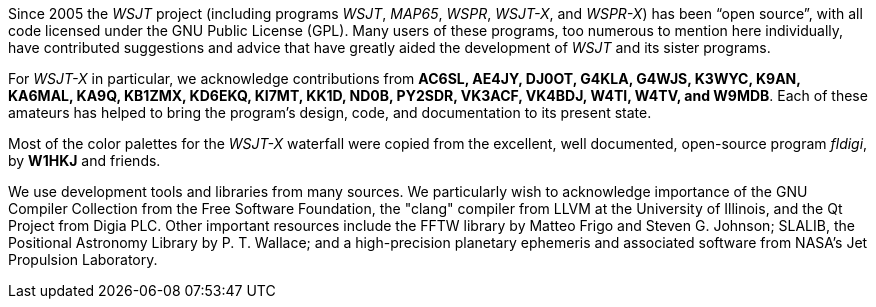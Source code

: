 // Status=review

Since 2005 the _WSJT_ project (including programs _WSJT_, _MAP65_,
_WSPR_, _WSJT-X_, and _WSPR-X_) has been "`open source`", with all
code licensed under the GNU Public License (GPL).  Many users of these
programs, too numerous to mention here individually, have contributed
suggestions and advice that have greatly aided the development of
_WSJT_ and its sister programs.

For _WSJT-X_ in particular, we acknowledge contributions from *AC6SL,
AE4JY, DJ0OT, G4KLA, G4WJS, K3WYC, K9AN, KA6MAL, KA9Q, KB1ZMX, KD6EKQ,
KI7MT, KK1D, ND0B, PY2SDR, VK3ACF, VK4BDJ, W4TI, W4TV, and W9MDB*.
Each of these amateurs has helped to bring the program’s design, code,
and documentation to its present state.

Most of the color palettes for the _WSJT-X_ waterfall were copied from
the excellent, well documented, open-source program _fldigi_, by *W1HKJ*
and friends.

We use development tools and libraries from many sources.  We
particularly wish to acknowledge importance of the GNU Compiler
Collection from the Free Software Foundation, the "clang" compiler
from LLVM at the University of Illinois, and the Qt Project from Digia
PLC.  Other important resources include the FFTW library by Matteo
Frigo and Steven G. Johnson; SLALIB, the Positional Astronomy Library
by P. T.  Wallace; and a high-precision planetary ephemeris and
associated software from NASA's Jet Propulsion Laboratory.
